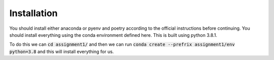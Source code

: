 .. _installation:
  
Installation
=============
You should install either anaconda or pyenv and poetry according to the 
official instructions before continuing. You should install everything using
the conda environment defined here. This is built using python 3.8.1.

To do this we can :code:`cd assignment1/` and then we can run 
:code:`conda create --prefrix assignment1/env python=3.8` and this will install
everything for us.